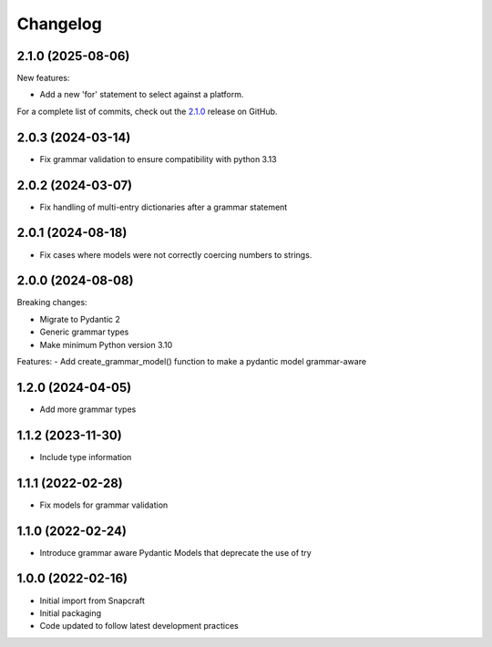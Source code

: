 Changelog
=========

.. changelog template:

  .. _release-X.Y.Z:

  X.Y.Z (YYYY-MM-DD)
  ------------------

  New features:

  Bug fixes:

  Documentation:

  For a complete list of commits, check out the `X.Y.Z`_ release on GitHub.

.. _release 2.1.0:

2.1.0 (2025-08-06)
------------------

New features:

- Add a new 'for' statement to select against a platform.

For a complete list of commits, check out the `2.1.0`_ release on GitHub.

2.0.3 (2024-03-14)
------------------

- Fix grammar validation to ensure compatibility with python 3.13

2.0.2 (2024-03-07)
------------------

- Fix handling of multi-entry dictionaries after a grammar statement

2.0.1 (2024-08-18)
------------------

- Fix cases where models were not correctly coercing numbers to strings.

2.0.0 (2024-08-08)
------------------

Breaking changes:

- Migrate to Pydantic 2
- Generic grammar types
- Make minimum Python version 3.10

Features:
- Add create_grammar_model() function to make a pydantic model grammar-aware

1.2.0 (2024-04-05)
------------------

- Add more grammar types

1.1.2 (2023-11-30)
------------------

- Include type information

1.1.1 (2022-02-28)
------------------

- Fix models for grammar validation

1.1.0 (2022-02-24)
------------------

- Introduce grammar aware Pydantic Models that deprecate the use of try

1.0.0 (2022-02-16)
------------------

- Initial import from Snapcraft
- Initial packaging
- Code updated to follow latest development practices

.. _2.1.0: https://github.com/canonical/craft-grammar/releases/tag/2.1.0
